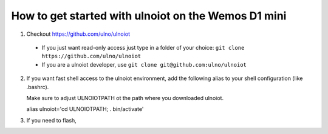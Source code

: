How to get started with ulnoiot on the Wemos D1 mini
====================================================

1. Checkout https://github.com/ulno/ulnoiot
  - If you just want read-only access just type in a folder of your choice:
    ``git clone https://github.com/ulno/ulnoiot``
  - If you are a ulnoiot developer, use
    ``git clone git@github.com:ulno/ulnoiot``

2. If you want fast shell access to the ulnoiot environment, add the 
   following alias to your shell configuration (like .bashrc).

   Make sure to adjust ULNOIOTPATH ot the path where you downloaded
   ulnoiot.
   
   alias ulnoiot='cd ULNOIOTPATH; . bin/activate'

3. If you need to flash, 